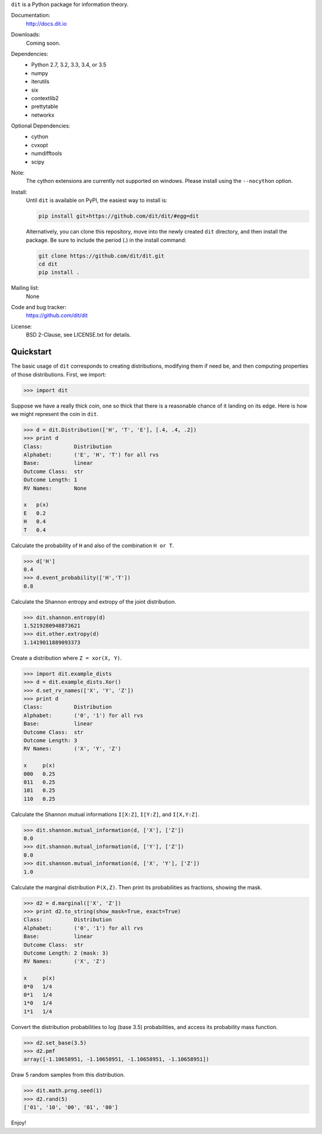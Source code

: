 ``dit`` is a Python package for information theory.

|build| |build_windows| |coverage| |docs| |health| |gitter|

Documentation:
   http://docs.dit.io

Downloads:
   Coming soon.

Dependencies:
   * Python 2.7, 3.2, 3.3, 3.4, or 3.5
   * numpy
   * iterutils
   * six
   * contextlib2
   * prettytable
   * networkx

Optional Dependencies:
   * cython
   * cvxopt
   * numdifftools
   * scipy

Note:
   The cython extensions are currently not supported on windows. Please install
   using the ``--nocython`` option.

Install:
   Until ``dit`` is available on PyPI, the easiest way to install is:

   .. code-block:: bash

      pip install git+https://github.com/dit/dit/#egg=dit

   Alternatively, you can clone this repository, move into the newly created ``dit`` directory,
   and then install the package. Be sure to include the period (.) in the install command:

   .. code-block:: bash

      git clone https://github.com/dit/dit.git
      cd dit
      pip install .

Mailing list:
   None

Code and bug tracker:
   https://github.com/dit/dit

License:
   BSD 2-Clause, see LICENSE.txt for details.

Quickstart
----------

The basic usage of ``dit`` corresponds to creating distributions, modifying them
if need be, and then computing properties of those distributions. First, we
import:

.. code:: python

   >>> import dit

Suppose we have a really thick coin, one so thick that there is a reasonable
chance of it landing on its edge. Here is how we might represent the coin in
``dit``.

.. code:: python

   >>> d = dit.Distribution(['H', 'T', 'E'], [.4, .4, .2])
   >>> print d
   Class:          Distribution
   Alphabet:       ('E', 'H', 'T') for all rvs
   Base:           linear
   Outcome Class:  str
   Outcome Length: 1
   RV Names:       None

   x   p(x)
   E   0.2
   H   0.4
   T   0.4

Calculate the probability of ``H`` and also of the combination ``H or T``.

.. code:: python

   >>> d['H']
   0.4
   >>> d.event_probability(['H','T'])
   0.8

Calculate the Shannon entropy and extropy of the joint distribution.

.. code:: python

   >>> dit.shannon.entropy(d)
   1.5219280948873621
   >>> dit.other.extropy(d)
   1.1419011889093373

Create a distribution where ``Z = xor(X, Y)``.

.. code:: python

   >>> import dit.example_dists
   >>> d = dit.example_dists.Xor()
   >>> d.set_rv_names(['X', 'Y', 'Z'])
   >>> print d
   Class:          Distribution
   Alphabet:       ('0', '1') for all rvs
   Base:           linear
   Outcome Class:  str
   Outcome Length: 3
   RV Names:       ('X', 'Y', 'Z')

   x     p(x)
   000   0.25
   011   0.25
   101   0.25
   110   0.25

Calculate the Shannon mutual informations ``I[X:Z]``, ``I[Y:Z]``, and
``I[X,Y:Z]``.

.. code:: python

   >>> dit.shannon.mutual_information(d, ['X'], ['Z'])
   0.0
   >>> dit.shannon.mutual_information(d, ['Y'], ['Z'])
   0.0
   >>> dit.shannon.mutual_information(d, ['X', 'Y'], ['Z'])
   1.0

Calculate the marginal distribution ``P(X,Z)``.
Then print its probabilities as fractions, showing the mask.

.. code:: python

   >>> d2 = d.marginal(['X', 'Z'])
   >>> print d2.to_string(show_mask=True, exact=True)
   Class:          Distribution
   Alphabet:       ('0', '1') for all rvs
   Base:           linear
   Outcome Class:  str
   Outcome Length: 2 (mask: 3)
   RV Names:       ('X', 'Z')

   x     p(x)
   0*0   1/4
   0*1   1/4
   1*0   1/4
   1*1   1/4

Convert the distribution probabilities to log (base 3.5) probabilities, and
access its probability mass function.

.. code:: python

   >>> d2.set_base(3.5)
   >>> d2.pmf
   array([-1.10658951, -1.10658951, -1.10658951, -1.10658951])

Draw 5 random samples from this distribution.

.. code:: python

   >>> dit.math.prng.seed(1)
   >>> d2.rand(5)
   ['01', '10', '00', '01', '00']

Enjoy!

.. |build| image:: https://travis-ci.org/dit/dit.png?branch=master
   :target: https://travis-ci.org/dit/dit
   :alt: Continuous Integration Status

.. |build_windows| image:: https://ci.appveyor.com/api/projects/status/idb5hc5gm59whf8m?svg=true
   :target: https://ci.appveyor.com/project/dit/dit
   :alt: Continuous Integration Status (windows)


.. |coverage| image:: https://coveralls.io/repos/dit/dit/badge.svg?branch=master
   :target: https://coveralls.io/r/dit/dit?branch=master
   :alt: Test Coverage Status

.. |docs| image:: https://readthedocs.org/projects/dit/badge/?version=latest
   :target: http://dit.readthedocs.org/en/latest/?badge=latest
   :alt: Documentation Status

.. |health| image:: https://landscape.io/github/dit/dit/master/landscape.svg?style=flat
   :target: https://landscape.io/github/dit/dit/master
   :alt: Code Health

.. |gitter| image:: https://badges.gitter.im/Join%20Chat.svg
   :target: https://gitter.im/dit/dit?utm_source=badge&utm_medium=badge
   :alt: Join the Chat
